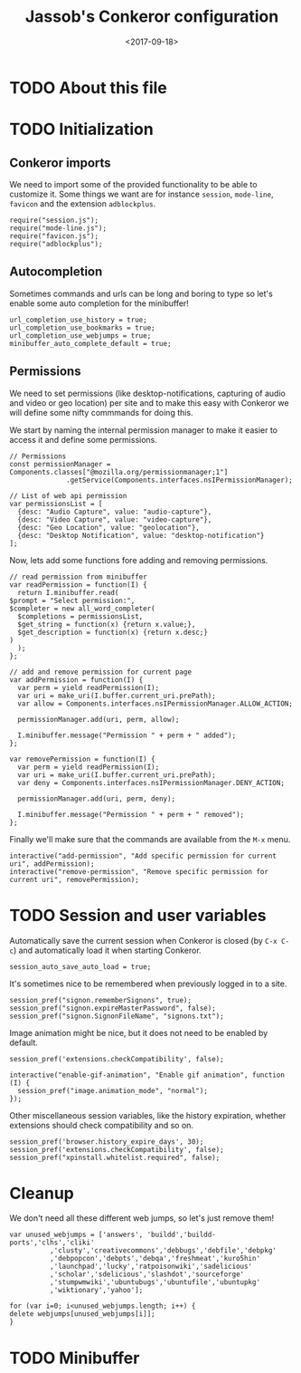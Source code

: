 # -*- indent-tabs-mode: nil; -*-
#+TITLE:Jassob's Conkeror configuration
#+DATE: <2017-09-18>

* TODO About this file
* TODO Initialization
** Conkeror imports

   We need to import some of the provided functionality to be able to
   customize it. Some things we want are for instance =session=,
   =mode-line=, =favicon= and the extension =adblockplus=.

   #+begin_src js3 :tangle init.js
     require("session.js");
     require("mode-line.js");
     require("favicon.js");
     require("adblockplus");
   #+end_src

** Autocompletion

   Sometimes commands and urls can be long and boring to type so let's
   enable some auto completion for the minibuffer!

   #+begin_src js3 :tangle init.js
     url_completion_use_history = true;
     url_completion_use_bookmarks = true;
     url_completion_use_webjumps = true;
     minibuffer_auto_complete_default = true;
   #+end_src

** Permissions

   We need to set permissions (like desktop-notifications, capturing
   of audio and video or geo location) per site and to make this easy
   with Conkeror we will define some nifty commmands for doing this.

   We start by naming the internal permission manager to make it
   easier to access it and define some permissions.

   #+begin_src js3 :tangle permissions.js
     // Permissions
     const permissionManager = Components.classes["@mozilla.org/permissionmanager;1"]
			       .getService(Components.interfaces.nsIPermissionManager);

     // List of web api permission
     var permissionsList = [
       {desc: "Audio Capture", value: "audio-capture"},
       {desc: "Video Capture", value: "video-capture"},
       {desc: "Geo Location", value: "geolocation"},
       {desc: "Desktop Notification", value: "desktop-notification"}
     ];
   #+end_src

   Now, lets add some functions fore adding and removing permissions.

   #+begin_src js3 :tangle permissions.js
     // read permission from minibuffer
     var readPermission = function(I) {
       return I.minibuffer.read(
	 $prompt = "Select permission:",
	 $completer = new all_word_completer(
	   $completions = permissionsList,
	   $get_string = function(x) {return x.value;},
	   $get_description = function(x) {return x.desc;}
	 )
       );
     };

     // add and remove permission for current page
     var addPermission = function(I) {
       var perm = yield readPermission(I);
       var uri = make_uri(I.buffer.current_uri.prePath);
       var allow = Components.interfaces.nsIPermissionManager.ALLOW_ACTION;

       permissionManager.add(uri, perm, allow);

       I.minibuffer.message("Permission " + perm + " added");
     };

     var removePermission = function(I) {
       var perm = yield readPermission(I);
       var uri = make_uri(I.buffer.current_uri.prePath);
       var deny = Components.interfaces.nsIPermissionManager.DENY_ACTION;

       permissionManager.add(uri, perm, deny);

       I.minibuffer.message("Permission " + perm + " removed");
     };
   #+end_src

   Finally we'll make sure that the commands are available from the
   =M-x= menu.

   #+begin_src js3 :tangle permissions.js
     interactive("add-permission", "Add specific permission for current uri", addPermission);
     interactive("remove-permission", "Remove specific permission for current uri", removePermission);
   #+end_src

* TODO Session and user variables

  Automatically save the current session when Conkeror is closed (by
  =C-x C-c=) and automatically load it when starting Conkeror.

  #+begin_src js3 :tangle init.js
    session_auto_save_auto_load = true;
  #+end_src

  It's sometimes nice to be remembered when previously logged in to a
  site.

  #+begin_src js3 :tangle init.js
    session_pref("signon.rememberSignons", true);
    session_pref("signon.expireMasterPassword", false);
    session_pref("signon.SignonFileName", "signons.txt");
  #+end_src

  Image animation might be nice, but it does not need to be enabled by
  default.

  #+begin_src js3 :tangle init.js
    session_pref('extensions.checkCompatibility', false);

    interactive("enable-gif-animation", "Enable gif animation", function (I) {
      session_pref("image.animation_mode", "normal");
    });
  #+end_src

  Other miscellaneous session variables, like the history expiration,
  whether extensions should check compatibility and so on.

  #+begin_src
    session_pref('browser.history_expire_days', 30);
    session_pref('extensions.checkCompatibility', false);
    session_pref("xpinstall.whitelist.required", false);
  #+end_src

* Cleanup

  We don't need all these different web jumps, so let's just remove them!

  #+begin_src js3 :tangle init.js
    var unused_webjumps = ['answers', 'buildd','buildd-ports','clhs','cliki'
			  ,'clusty','creativecommons','debbugs','debfile','debpkg'
			  ,'debpopcon','debpts','debqa','freshmeat','kuro5hin'
			  ,'launchpad','lucky','ratpoisonwiki','sadelicious'
			  ,'scholar','sdelicious','slashdot','sourceforge'
			  ,'stumpwmwiki','ubuntubugs','ubuntufile','ubuntupkg'
			  ,'wiktionary','yahoo'];

    for (var i=0; i<unused_webjumps.length; i++) {
	delete webjumps[unused_webjumps[i]];
    }
  #+end_src

* TODO Minibuffer
